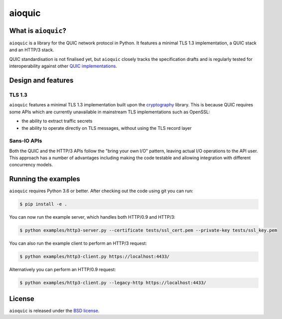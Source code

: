 aioquic
=======

|rtd| |travis| |codecov| |black|

.. |rtd| image:: https://readthedocs.org/projects/aioquic/badge/?version=latest
    :target: https://aioquic.readthedocs.io/

.. |travis| image:: https://img.shields.io/travis/com/aiortc/aioquic.svg
    :target: https://travis-ci.com/aiortc/aioquic

.. |codecov| image:: https://img.shields.io/codecov/c/github/aiortc/aioquic.svg
    :target: https://codecov.io/gh/aiortc/aioquic

.. |black| image:: https://img.shields.io/badge/code%20style-black-000000.svg
    :target: https://github.com/python/black

What is ``aioquic``?
--------------------

``aioquic`` is a library for the QUIC network protocol in Python. It features
a minimal TLS 1.3 implementation, a QUIC stack and an HTTP/3 stack.

QUIC standardisation is not finalised yet, but ``aioquic`` closely tracks the
specification drafts and is regularly tested for interoperability against other
`QUIC implementations`_.

Design and features
-------------------

TLS 1.3
.......

``aioquic`` features a minimal TLS 1.3 implementation built upon the
`cryptography`_ library. This is because QUIC requires some APIs which are
currently unavailable in mainstream TLS implementations such as OpenSSL:

- the ability to extract traffic secrets

- the ability to operate directly on TLS messages, without using the TLS
  record layer

Sans-IO APIs
............

Both the QUIC and the HTTP/3 APIs follow the "bring your own I/O" pattern,
leaving actual I/O operations to the API user. This approach has a number of
advantages including making the code testable and allowing integration with
different concurrency models.

Running the examples
--------------------

``aioquic`` requires Python 3.6 or better. After checking out the code using
git you can run:

.. code-block:: console

   $ pip install -e .

You can now run the example server, which handles both HTTP/0.9 and HTTP/3:

.. code-block:: console

   $ python examples/http3-server.py --certificate tests/ssl_cert.pem --private-key tests/ssl_key.pem

You can also run the example client to perform an HTTP/3 request:

.. code-block:: console

  $ python examples/http3-client.py https://localhost:4433/

Alternatively you can perform an HTTP/0.9 request:

.. code-block:: console

  $ python examples/http3-client.py --legacy-http https://localhost:4433/


License
-------

``aioquic`` is released under the `BSD license`_.

.. _QUIC implementations: https://github.com/quicwg/base-drafts/wiki/Implementations
.. _cryptography: https://cryptography.io/
.. _BSD license: https://aioquic.readthedocs.io/en/latest/license.html
